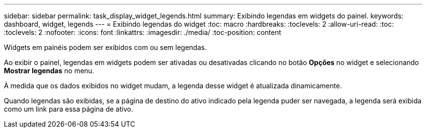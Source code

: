 ---
sidebar: sidebar 
permalink: task_display_widget_legends.html 
summary: Exibindo legendas em widgets do painel. 
keywords: dashboard, widget, legends 
---
= Exibindo legendas do widget
:toc: macro
:hardbreaks:
:toclevels: 2
:allow-uri-read: 
:toc: 
:toclevels: 2
:nofooter: 
:icons: font
:linkattrs: 
:imagesdir: ./media/
:toc-position: content


[role="lead"]
Widgets em painéis podem ser exibidos com ou sem legendas.

Ao exibir o painel, legendas em widgets podem ser ativadas ou desativadas clicando no botão *Opções* no widget e selecionando *Mostrar legendas* no menu.

À medida que os dados exibidos no widget mudam, a legenda desse widget é atualizada dinamicamente.

Quando legendas são exibidas, se a página de destino do ativo indicado pela legenda puder ser navegada, a legenda será exibida como um link para essa página de ativo.

